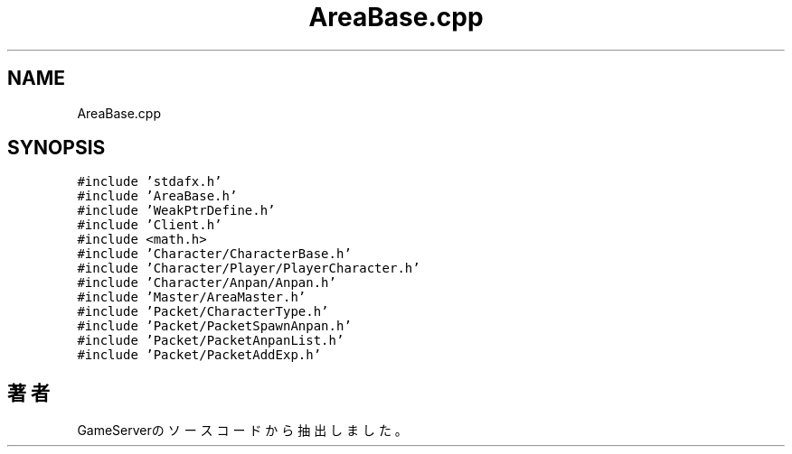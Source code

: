 .TH "AreaBase.cpp" 3 "2018年12月21日(金)" "GameServer" \" -*- nroff -*-
.ad l
.nh
.SH NAME
AreaBase.cpp
.SH SYNOPSIS
.br
.PP
\fC#include 'stdafx\&.h'\fP
.br
\fC#include 'AreaBase\&.h'\fP
.br
\fC#include 'WeakPtrDefine\&.h'\fP
.br
\fC#include 'Client\&.h'\fP
.br
\fC#include <math\&.h>\fP
.br
\fC#include 'Character/CharacterBase\&.h'\fP
.br
\fC#include 'Character/Player/PlayerCharacter\&.h'\fP
.br
\fC#include 'Character/Anpan/Anpan\&.h'\fP
.br
\fC#include 'Master/AreaMaster\&.h'\fP
.br
\fC#include 'Packet/CharacterType\&.h'\fP
.br
\fC#include 'Packet/PacketSpawnAnpan\&.h'\fP
.br
\fC#include 'Packet/PacketAnpanList\&.h'\fP
.br
\fC#include 'Packet/PacketAddExp\&.h'\fP
.br

.SH "著者"
.PP 
 GameServerのソースコードから抽出しました。
